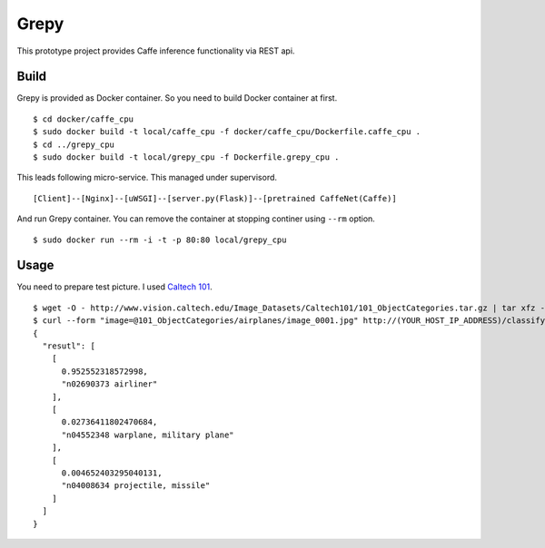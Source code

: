 Grepy
======

This prototype project provides Caffe inference functionality via REST api.

Build
--------

Grepy is provided as Docker container.
So you need to build Docker container at first.

::

  $ cd docker/caffe_cpu
  $ sudo docker build -t local/caffe_cpu -f docker/caffe_cpu/Dockerfile.caffe_cpu .
  $ cd ../grepy_cpu
  $ sudo docker build -t local/grepy_cpu -f Dockerfile.grepy_cpu .

This leads following micro-service.
This managed under supervisord.

::

  [Client]--[Nginx]--[uWSGI]--[server.py(Flask)]--[pretrained CaffeNet(Caffe)]

And run Grepy container.
You can remove the container at stopping continer using ``--rm`` option.

::

  $ sudo docker run --rm -i -t -p 80:80 local/grepy_cpu

Usage
------

You need to prepare test picture. I used `Caltech 101 <http://www.vision.caltech.edu/Image_Datasets/Caltech101/>`_.

::

  $ wget -O - http://www.vision.caltech.edu/Image_Datasets/Caltech101/101_ObjectCategories.tar.gz | tar xfz -
  $ curl --form "image=@101_ObjectCategories/airplanes/image_0001.jpg" http://(YOUR_HOST_IP_ADDRESS)/classify
  {
    "resutl": [
      [
        0.952552318572998,
        "n02690373 airliner"
      ],
      [
        0.02736411802470684,
        "n04552348 warplane, military plane"
      ],
      [
        0.004652403295040131,
        "n04008634 projectile, missile"
      ]
    ]
  }

